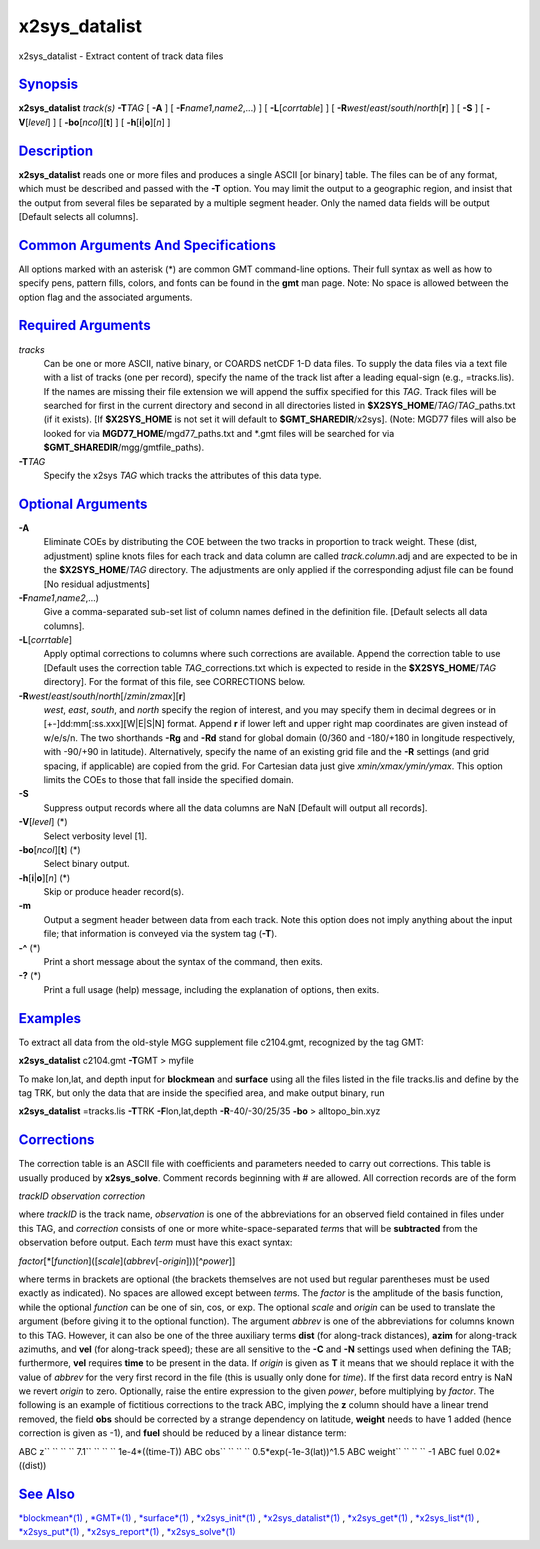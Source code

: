 ***************
x2sys\_datalist
***************


x2sys\_datalist - Extract content of track data files

`Synopsis <#toc1>`_
-------------------

**x2sys\_datalist** *track(s)* **-T**\ *TAG* [ **-A** ] [
**-F**\ *name1*,\ *name2*,...) ] [ **-L**\ [*corrtable*\ ] ] [
**-R**\ *west*/*east*/*south*/*north*\ [**r**\ ] ] [ **-S** ] [
**-V**\ [*level*\ ] ] [ **-bo**\ [*ncol*\ ][**t**\ ] ] [
**-h**\ [**i**\ \|\ **o**][*n*\ ] ]

`Description <#toc2>`_
----------------------

**x2sys\_datalist** reads one or more files and produces a single ASCII
[or binary] table. The files can be of any format, which must be
described and passed with the **-T** option. You may limit the output to
a geographic region, and insist that the output from several files be
separated by a multiple segment header. Only the named data fields will
be output [Default selects all columns].

`Common Arguments And Specifications <#toc3>`_
----------------------------------------------

All options marked with an asterisk (\*) are common GMT command-line
options. Their full syntax as well as how to specify pens, pattern
fills, colors, and fonts can be found in the **gmt** man page. Note: No
space is allowed between the option flag and the associated arguments.

`Required Arguments <#toc4>`_
-----------------------------

*tracks*
    Can be one or more ASCII, native binary, or COARDS netCDF 1-D data
    files. To supply the data files via a text file with a list of
    tracks (one per record), specify the name of the track list after a
    leading equal-sign (e.g., =tracks.lis). If the names are missing
    their file extension we will append the suffix specified for this
    *TAG*. Track files will be searched for first in the current
    directory and second in all directories listed in
    **$X2SYS\_HOME**/*TAG*/*TAG*\ \_paths.txt (if it exists). [If
    **$X2SYS\_HOME** is not set it will default to
    **$GMT\_SHAREDIR**/x2sys]. (Note: MGD77 files will also be looked
    for via **MGD77\_HOME**/mgd77\_paths.txt and \*.gmt files will be
    searched for via **$GMT\_SHAREDIR**/mgg/gmtfile\_paths).
**-T**\ *TAG*
    Specify the x2sys *TAG* which tracks the attributes of this data type.

`Optional Arguments <#toc5>`_
-----------------------------

**-A**
    Eliminate COEs by distributing the COE between the two tracks in
    proportion to track weight. These (dist, adjustment) spline knots
    files for each track and data column are called *track.column*.adj
    and are expected to be in the **$X2SYS\_HOME**/*TAG* directory. The
    adjustments are only applied if the corresponding adjust file can be
    found [No residual adjustments]
**-F**\ *name1*,\ *name2*,...)
    Give a comma-separated sub-set list of column names defined in the
    definition file. [Default selects all data columns].
**-L**\ [*corrtable*\ ]
    Apply optimal corrections to columns where such corrections are
    available. Append the correction table to use [Default uses the
    correction table *TAG*\ \_corrections.txt which is expected to
    reside in the **$X2SYS\_HOME**/*TAG* directory]. For the format of
    this file, see CORRECTIONS below.
**-R**\ *west*/*east*/*south*/*north*\ [/*zmin*/*zmax*][**r**\ ]
    *west*, *east*, *south*, and *north* specify the region of interest,
    and you may specify them in decimal degrees or in
    [+-]dd:mm[:ss.xxx][W\|E\|S\|N] format. Append **r** if lower left
    and upper right map coordinates are given instead of w/e/s/n. The
    two shorthands **-Rg** and **-Rd** stand for global domain (0/360
    and -180/+180 in longitude respectively, with -90/+90 in latitude).
    Alternatively, specify the name of an existing grid file and the
    **-R** settings (and grid spacing, if applicable) are copied from
    the grid. For Cartesian data just give *xmin/xmax/ymin/ymax*. This
    option limits the COEs to those that fall inside the specified domain.
**-S**
    Suppress output records where all the data columns are NaN [Default
    will output all records].
**-V**\ [*level*\ ] (\*)
    Select verbosity level [1].
**-bo**\ [*ncol*\ ][**t**\ ] (\*)
    Select binary output.
**-h**\ [**i**\ \|\ **o**][*n*\ ] (\*)
    Skip or produce header record(s).
**-m**
    Output a segment header between data from each track. Note this
    option does not imply anything about the input file; that
    information is conveyed via the system tag (**-T**).
**-^** (\*)
    Print a short message about the syntax of the command, then exits.
**-?** (\*)
    Print a full usage (help) message, including the explanation of
    options, then exits.

`Examples <#toc6>`_
-------------------

To extract all data from the old-style MGG supplement file c2104.gmt,
recognized by the tag GMT:

**x2sys\_datalist** c2104.gmt **-T**\ GMT > myfile

To make lon,lat, and depth input for **blockmean** and **surface** using
all the files listed in the file tracks.lis and define by the tag TRK,
but only the data that are inside the specified area, and make output
binary, run

**x2sys\_datalist** =tracks.lis **-T**\ TRK **-F**\ lon,lat,depth
**-R**-40/-30/25/35 **-bo** > alltopo\_bin.xyz

`Corrections <#toc7>`_
----------------------

The correction table is an ASCII file with coefficients and parameters
needed to carry out corrections. This table is usually produced by
**x2sys\_solve**. Comment records beginning with # are allowed. All
correction records are of the form

*trackID observation correction*

where *trackID* is the track name, *observation* is one of the
abbreviations for an observed field contained in files under this TAG,
and *correction* consists of one or more white-space-separated *term*\ s
that will be **subtracted** from the observation before output. Each
*term* must have this exact syntax:

*factor*\ [\*[*function*\ ]([*scale*\ ](\ *abbrev*\ [-*origin*]))[^\ *power*]]

where terms in brackets are optional (the brackets themselves are not
used but regular parentheses must be used exactly as indicated). No
spaces are allowed except between *term*\ s. The *factor* is the
amplitude of the basis function, while the optional *function* can be
one of sin, cos, or exp. The optional *scale* and *origin* can be used
to translate the argument (before giving it to the optional function).
The argument *abbrev* is one of the abbreviations for columns known to
this TAG. However, it can also be one of the three auxiliary terms
**dist** (for along-track distances), **azim** for along-track azimuths,
and **vel** (for along-track speed); these are all sensitive to the
**-C** and **-N** settings used when defining the TAB; furthermore,
**vel** requires **time** to be present in the data. If *origin* is
given as **T** it means that we should replace it with the value of
*abbrev* for the very first record in the file (this is usually only
done for *time*). If the first data record entry is NaN we revert
*origin* to zero. Optionally, raise the entire expression to the given
*power*, before multiplying by *factor*. The following is an example of
fictitious corrections to the track ABC, implying the **z** column
should have a linear trend removed, the field **obs** should be
corrected by a strange dependency on latitude, **weight** needs to have
1 added (hence correction is given as -1), and **fuel** should be
reduced by a linear distance term:

ABC z\ `` `` `` `` 7.1\ `` `` `` `` 1e-4\*((time-T))
ABC obs\ `` `` `` `` 0.5\*exp(-1e-3(lat))^1.5
ABC weight\ `` `` `` `` -1
ABC fuel 0.02\*((dist))

`See Also <#toc8>`_
-------------------

`*blockmean*\ (1) <blockmean.1.html>`_ , `*GMT*\ (1) <GMT.1.html>`_ ,
`*surface*\ (1) <surface.1.html>`_ ,
`*x2sys\_init*\ (1) <x2sys_init.1.html>`_ ,
`*x2sys\_datalist*\ (1) <x2sys_datalist.1.html>`_ ,
`*x2sys\_get*\ (1) <x2sys_get.1.html>`_ ,
`*x2sys\_list*\ (1) <x2sys_list.1.html>`_ ,
`*x2sys\_put*\ (1) <x2sys_put.1.html>`_ ,
`*x2sys\_report*\ (1) <x2sys_report.1.html>`_ ,
`*x2sys\_solve*\ (1) <x2sys_solve.1.html>`_

